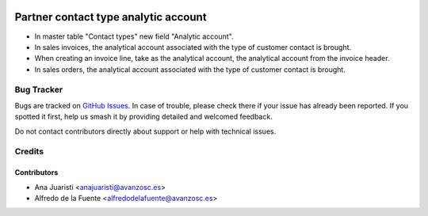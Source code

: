 .. image:: https://img.shields.io/badge/licence-AGPL--3-blue.svg
    :target: http://www.gnu.org/licenses/agpl-3.0-standalone.html
    :alt: License: AGPL-3

=====================================
Partner contact type analytic account
=====================================

* In master table "Contact types" new field "Analytic account".
* In sales invoices, the analytical account associated with the type of
  customer contact is brought.
* When creating an invoice line, take as the analytical account, the analytical
  account from the invoice header.
* In sales orders, the analytical account associated with the type of customer
  contact is brought.


Bug Tracker
===========

Bugs are tracked on `GitHub Issues
<https://github.com/avanzosc/odoo-addons/issues>`_. In case of trouble,
please check there if your issue has already been reported. If you spotted
it first, help us smash it by providing detailed and welcomed feedback.

Do not contact contributors directly about support or help with technical issues.

Credits
=======

Contributors
------------

* Ana Juaristi <anajuaristi@avanzosc.es>
* Alfredo de la Fuente <alfredodelafuente@avanzosc.es>
